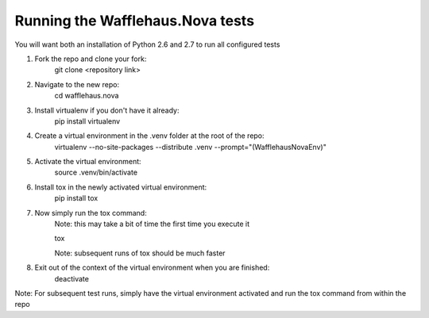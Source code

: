 Running the Wafflehaus.Nova tests
----------------------------

You will want both an installation of Python 2.6 and 2.7 
to run all configured tests

1. Fork the repo and clone your fork:
	git clone <repository link>

2. Navigate to the new repo:
	cd wafflehaus.nova

3. Install virtualenv if you don't have it already:
	pip install virtualenv

4. Create a virtual environment in the .venv folder at the root of the repo:
	virtualenv --no-site-packages --distribute .venv --prompt="(WafflehausNovaEnv)"

5. Activate the virtual environment:
	source .venv/bin/activate

6. Install tox in the newly activated virtual environment:
	pip install tox

7. Now simply run the tox command:
	Note: this may take a bit of time the first time you execute it

	tox

	Note: subsequent runs of tox should be much faster

8. Exit out of the context of the virtual environment when you are finished:
	deactivate


Note: For subsequent test runs, simply have the virtual environment activated
and run the tox command from within the repo




